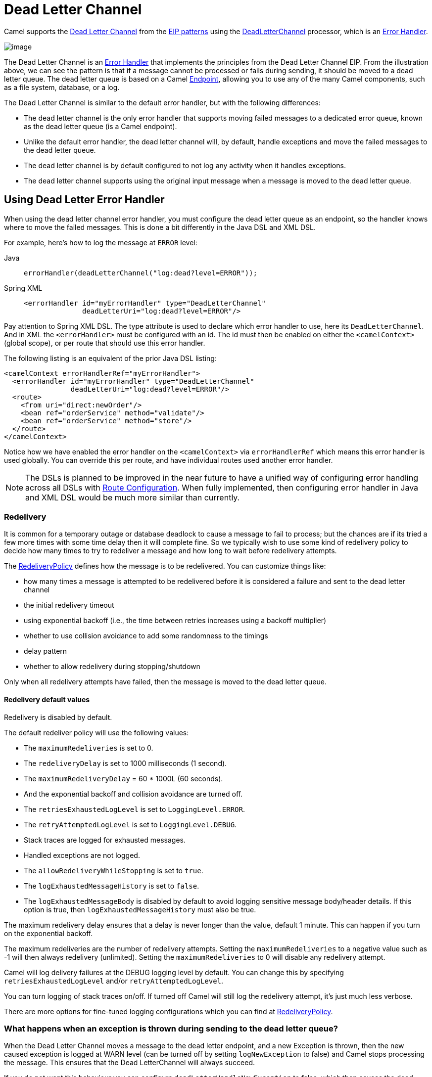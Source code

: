 = Dead Letter Channel

Camel supports the
http://www.enterpriseintegrationpatterns.com/DeadLetterChannel.html[Dead
Letter Channel] from the xref:enterprise-integration-patterns.adoc[EIP
patterns] using the
https://www.javadoc.io/doc/org.apache.camel/camel-core-processor/current/org/apache/camel/processor/errorhandler/DeadLetterChannel.html[DeadLetterChannel]
 processor, which is an xref:manual::error-handler.adoc[Error Handler].

image::eip/DeadLetterChannelSolution.gif[image]

The Dead Letter Channel is an xref:manual::error-handler.adoc[Error Handler]
that implements the principles from the Dead Letter Channel EIP.
From the illustration above, we can see the pattern is that if a message cannot be processed or fails during sending, it should be moved to a dead letter queue.
The dead letter queue is based on a Camel
xref:message-endpoint.adoc[Endpoint], allowing you to use any of the many Camel components, such as a file system, database, or a log.

The Dead Letter Channel is similar to the default error handler, but with the following differences:

- The dead letter channel is the only error handler that supports moving failed messages to a dedicated error queue, known as the dead letter queue (is a Camel endpoint).
- Unlike the default error handler, the dead letter channel will, by default, handle exceptions and move the failed messages to the dead letter queue.
- The dead letter channel is by default configured to not log any activity when it handles exceptions.
- The dead letter channel supports using the original input message when a message is moved to the dead letter queue.

== Using Dead Letter Error Handler

When using the dead letter channel error handler, you must configure the dead letter queue as an endpoint, so the handler knows where to move the failed messages.
This is done a bit differently in the Java DSL and XML DSL.

For example, here’s how to log the message at `ERROR` level:

[tabs]
====
Java::
+
[source,java]
----
errorHandler(deadLetterChannel("log:dead?level=ERROR"));
----

Spring XML::
+
[source,xml]
----
<errorHandler id="myErrorHandler" type="DeadLetterChannel"
              deadLetterUri="log:dead?level=ERROR"/>
----

====

Pay attention to Spring XML DSL. The type attribute is used to declare which error handler to use, here its `DeadLetterChannel`.
And in XML the `<errorHandler>` must be configured with an id.
The id must then be enabled on either the `<camelContext>` (global scope), or per route that should use this error handler.

The following listing is an equivalent of the prior Java DSL listing:

[source,xml]
----
<camelContext errorHandlerRef="myErrorHandler">
  <errorHandler id="myErrorHandler" type="DeadLetterChannel"
                deadLetterUri="log:dead?level=ERROR"/>
  <route>
    <from uri="direct:newOrder"/>
    <bean ref="orderService" method="validate"/>
    <bean ref="orderService" method="store"/>
  </route>
</camelContext>
----

Notice how we have enabled the error handler on the `<camelContext>` via `errorHandlerRef`
which means this error handler is used globally. You can override this per route, and have
individual routes used another error handler.

NOTE: The DSLs is planned to be improved in the near future to have a unified
way of configuring error handling across all DSLs with xref:manual::route-configuration.adoc[Route Configuration].
When fully implemented, then configuring error handler in Java and XML DSL would be much more similar than currently.

=== Redelivery

It is common for a temporary outage or database deadlock to cause a message to fail to process; but the chances are if its tried a few more times with some time delay then it will complete fine.
So we typically wish to use some kind of redelivery policy to decide how many times to try to redeliver a message and how long to wait before redelivery attempts.

The
https://www.javadoc.io/doc/org.apache.camel/camel-base/current/org/apache/camel/processor/errorhandler/RedeliveryPolicy.html[RedeliveryPolicy]
defines how the message is to be redelivered.
You can customize things like:

* how many times a message is attempted to be redelivered before it is considered a failure and sent to the dead letter channel
* the initial redelivery timeout
* using exponential backoff (i.e., the time between retries increases using a backoff multiplier)
* whether to use collision avoidance to add some randomness to the timings
* delay pattern
* whether to allow redelivery during stopping/shutdown

Only when all redelivery attempts have failed, then the message is moved to the dead letter queue.

==== Redelivery default values

Redelivery is disabled by default.

The default redeliver policy will use the following values:

* The `maximumRedeliveries` is set to 0.
* The `redeliveryDelay` is set to 1000 milliseconds (1 second).
* The `maximumRedeliveryDelay` = 60 * 1000L (60 seconds).
* And the exponential backoff and collision avoidance are turned off.
* The `retriesExhaustedLogLevel` is set to `LoggingLevel.ERROR`.
* The `retryAttemptedLogLevel` is set to `LoggingLevel.DEBUG`.
* Stack traces are logged for exhausted messages.
* Handled exceptions are not logged.
* The `allowRedeliveryWhileStopping` is set to `true`.
* The `logExhaustedMessageHistory` is set to `false`.
* The `logExhaustedMessageBody` is disabled by default to avoid logging sensitive message body/header details.
  If this option is true, then `logExhaustedMessageHistory` must also be true.

The maximum redelivery delay ensures that a delay is never longer than the value, default 1 minute.
This can happen if you turn on the exponential backoff.

The maximum redeliveries are the number of redelivery attempts.
Setting the `maximumRedeliveries` to a negative value such as -1 will then always redelivery (unlimited).
Setting the `maximumRedeliveries` to 0 will disable any redelivery attempt.

Camel will log delivery failures at the DEBUG logging level by default.
You can change this by specifying `retriesExhaustedLogLevel` and/or `retryAttemptedLogLevel`.

You can turn logging of stack traces on/off.
If turned off Camel will still log the redelivery attempt, it's just much less verbose.

There are more options for fine-tuned logging configurations which you can find at https://www.javadoc.io/doc/org.apache.camel/camel-core-processor/current/org/apache/camel/processor/errorhandler/RedeliveryPolicy.html[RedeliveryPolicy].


=== What happens when an exception is thrown during sending to the dead letter queue?

When the Dead Letter Channel moves a message to the dead letter endpoint, and a new Exception is thrown, then the new caused exception is logged at WARN level (can be turned off by setting `logNewException` to false) and Camel stops processing the message.
This ensures that the Dead LetterChannel will always succeed.

If you do not want this behaviour you can configure `deadLetterHandleNewException` to false, which then causes the dead letter channel to fail and propagate back the new Exception, which causes Camel to fail processing the message.

=== What happens when an Exchange is moved to the dead letter queue?

When all attempts of redelivery have failed, the
xref:manual::exchange.adoc[Exchange] is moved to the dead letter queue.
The exchange is then complete, and from the client point of view, the message is done being processed.

For instance, configuring the dead letter channel as:

[source,java]
----
errorHandler(deadLetterChannel("jms:queue:dead")
    .maximumRedeliveries(3).redeliveryDelay(5000));
----

And in XML:

[source,xml]
----
<errorHandler id="myErrorHandler" type="DeadLetterChannel"
              deadLetterUri="jms:queue:dead">
  <redeliveryPolicy maximumRedeliveries="3" redeliveryDelay="5000"/>
</errorHandler>
----

The Dead Letter error handler will clear the caused exception (`setException(null)`), by moving the caused exception to a property on the xref:manual::exchange.adoc[Exchange], with the key `Exchange.EXCEPTION_CAUGHT`.
Then the xref:manual::exchange.adoc[Exchange]
is moved to the `jms:queue:dead` destination, and the client will not notice the failure.

=== Moving the original message to the dead letter queue

The option `useOriginalMessage` is used for routing the original input message instead of the current message that potentially is modified during routing.

For instance, if you have this route:

[source,java]
-----
from("jms:queue:order:input")
   .to("bean:validateOrder")
   .to("bean:transformOrder")
   .to("bean:handleOrder");
-----

The route listens for JMS messages and validates, transforms and handles it.
During this the xref:manual::exchange.adoc[Exchange] payload is transformed/modified in the various bean stages.

Now suppose that if an exception is thrown, we want to move the message to the dead letter queue.
However, the message moved to the dead letter queue (by default) is the current message.
Suppose at one time there is an exception in the `validateOrder`, and another time an exception thrown
by transformOrder, and yet also in handleOrder. In all these different situations, the message may be changed.

By enabling `useOriginalMessage` on the dead letter channel, then the message moved to the dead letter queue would be the original incoming message.

[NOTE]
====
There is also a *useOriginalBody* option, which only keeps the original message body, and does
not change the message headers.
====

[source,java]
----
// will use the original message (body and headers)
errorHandler(deadLetterChannel("jms:queue:dead")
   .useOriginalMessage().maximumRedeliveries(5).redeliveryDelay(5000);
----

And in XML, you set `useOriginalMessage=true` on the `<errorHandler>` as shown:

[source,xml]
----
<errorHandler id="myErrorHandler" type="DeadLetterChannel" useOriginalMessage="true"
              deadLetterUri="jms:queue:dead">
  <redeliveryPolicy maximumRedeliveries="5" redeliveryDelay="5000"/>
</errorHandler>
----

Then the messages routed to the `jms:queue:dead` is the original input.
If we want to manually retry, we can move the JMS message from the failed to the input queue, with no problem as the message is the same as the original we received.

==== Boundary of the original message

The original input means the input message is bounded by the current unit of work.
A unit of work typically spans one route, or multiple routes if they are connected using internal endpoints such as direct or seda.
When messages are passed via external endpoints such as JMS or HTT, then the consumer will create a new unit of work, with the message it received as input as the original input.
Also, some EIP patterns such as splitter, multicast, will create a new unit of work boundary for the messages in
their sub-route (i.e., the _split_ message); however, these EIPs have an option named `shareUnitOfWork` which allows
combining with the parent unit of work and ends up using the parent original message.


=== Calling a processor before redelivery using OnRedelivery

When the Dead Letter Channel is doing redelivery, it's possible to configure a xref:manual::processor.adoc[Processor]
 executed just _before_ every redelivery attempt.
This can be used for situations where you need to alter the message before it's redelivered.

For example, in Java DSL you can do:

[source,java]
----
errorHandler(deadLetterChannel("jms:queue:dead")
  .maximumRedeliveries(3)
  .onRedeliver(new MyOnRedeliveryProcessor());
----

And in XML DSL, you specify a bean id via `onRedeliveryRef` on the `<errorHandler>` as shown:

[source,xml]
----
<bean id="myRedeliveryProcessor" class="com.foo.MyRedeliveryProcessor"/>

<errorHandler id="myErrorHandler" type="DeadLetterChannel" onRedeliveryRef="myRedeliveryProcessor"
              deadLetterUri="jms:queue:dead">
  <redeliveryPolicy maximumRedeliveries="3"/>
</errorHandler>
----

TIP: Camel also supports xref:manual::exception-clause.adoc[onException] to use `onRedeliver`.
This means you can do special on redelivery for different exceptions, as opposed to `onRedelivery` set on
Dead Letter Channel (or xref:manual::defaulterrorhandler.adoc[Default Error Handler]) can be viewed as global scoped.


=== Calling a processor before sending a message to the dead letter queue using OnPrepareFailure

Before the exchange is sent to the dead letter queue, you can use `onPrepare` to allow a custom `Processor` to prepare the exchange, such as adding information why the Exchange failed.

For example, the following processor adds a header with the exception message:

[source,java]
----
public static class MyPrepareProcessor implements Processor {
    @Override
    public void process(Exchange exchange) throws Exception {
        Exception cause = exchange.getProperty(Exchange.EXCEPTION_CAUGHT, Exception.class);
        exchange.getIn().setHeader("FailedBecause", cause.getMessage());
    }
}
----

Then configure the error handler to use the processor as follows:

[source,java]
----
errorHandler(deadLetterChannel("jms:dead").onPrepareFailure(new MyPrepareProcessor()));
----

Configuring this from Spring XML is done with the `onPrepareFailureRef` to refer to the processor as a `<bean>` as shown:

[source,xml]
----
<bean id="myPrepare"
      class="org.apache.camel.processor.DeadLetterChannelOnPrepareTest.MyPrepareProcessor"/>

<errorHandler id="dlc" type="DeadLetterChannel" deadLetterUri="jms:dead" onPrepareFailureRef="myPrepare"/>
----

=== Calling a processor when an exception occurred

With the `onExceptionOccurred` you can call a custom processor right after an exception was thrown,
and the Dead Letter Channel is about to decide what to do (either to schedule a redelivery, or move the message into the dead letter queue).

In other words, this happens right after the exception was thrown, where you may want to do some custom logging, or something else.

For example, you may have a `Processor` that does some special logging:

[source,java]
----
public static class OnErrorLogger implements Processor {
    @Override
    public void process(Exchange exchange) throws Exception {
        Exception cause = exchange.getProperty(Exchange.EXCEPTION_CAUGHT, Exception.class);
        String msg = "Something went wrong due to " + cause.getMessage();
        // do some custom logging here
    }
}
----

You can then configure the Dead Letter Channel to use this as shown:

[source,java]
----
errorHandler(deadLetterChannel("jms:dead").onExceptionOccurred(new OnErrorLogger()));
----

Configuring this from Spring XML is done with the `onExceptionOccurredRef` to refer to the processor as a `<bean>` as shown:

[source,xml]
----
<bean id="myErrorLogger" class="com.foo.OnErrorLogger"/>

<errorHandler id="dlc" type="DeadLetterChannel" deadLetterUri="jms:dead" onExceptionOccurredRef="myErrorLogger"/>
----


=== Redeliver Delay Pattern

Delay pattern is used as a single option to set a range pattern for delays.
If used, then the following options do not apply: (delay, `backOffMultiplier`, `useExponentialBackOff`, `useCollisionAvoidance`, `maximumRedeliveryDelay`).

The idea is to set groups of ranges using the following syntax:
`limit:delay;limit 2:delay 2;limit 3:delay 3;...;limit N:delay N`

Each group has two values separated with colon

* `limit` = upper limit
* `delay` = delay in milliseconds. The groups are separated with semicolon.
  The rule of thumb is that the next groups should have a higher limit than the previous group.

Let's clarify this with an example:

[source,properties]
----
delayPattern=5:1000;10:5000;20:20000
----

That gives us 3 groups:

* 5:1000
* 10:5000
* 20:20000

Resulting in these delays for redelivery attempt:

* Redelivery attempt number `1..4` = 0 millis (as the first group starts with 5)
* Redelivery attempt number `5..9` = 1000 millis (the first group)
* Redelivery attempt number `10..19` = 5000 millis (the second group)
* Redelivery attempt number `20..` = 20000 millis (the last group)

NOTE: The first redelivery attempt is 1, so the first group should start with 1 or higher.

You can start a group with limit 1 to have a starting delay:

[source,properties]
----
delayPattern=1:1000;5:5000
----

* Redelivery attempt number `1..4 = 1000` millis (the first group)
* Redelivery attempt number `5.. = 5000` millis (the last group)

There is no requirement that the next delay should be higher than the previous.
You can use any delay value you like. For example with:

[source,properties]
----
delayPattern=1:5000;3:1000
----

We start with a 5 sec delay and then later reduce that to 1 second.


=== State of redelivery as message headers

When a message is redelivered, the Dead Letter Channel
will append the following headers to the message with the state of the redelivery:

[width="100%",cols="1m,1m,",options="header"]
|===
| Header | Type | Description
| Exchange.REDELIVERED | Boolean | Whether the message is redelivered
| Exchange.REDELIVERY_COUNTER | Integer | The current redelivery attempt
| Exchange.REDELIVERY_MAX_COUNTER | Integer | The maximum number of redeliveries configured (if any). This header is absent if you use
`retryWhile` or have unlimited maximum redelivery configured.
|===

=== Which endpoint failed?

During routing messages, Camel will store an exchange property
with the most recent endpoint in use (send to):

[source,java]
----
String lastEndpointUri = exchange.getProperty(Exchange.TO_ENDPOINT, String.class);
----

The `Exchange.TO_ENDPOINT` have the constant value `CamelToEndpoint`.

This information is updated when Apache Camel sends a message to any endpoint.

When, for example, processing the xref:manual::exchange.adoc[Exchange] at a given
xref:manual::endpoint.adoc[Endpoint] and the message is to be moved into the dead letter queue, then Camel also decorates the Exchange with another property that contains that *last* endpoint:

[source,java]
----
String failedEndpointUri = exchange.getProperty(Exchange.FAILURE_ENDPOINT, String.class);
----

The `Exchange.FAILURE_ENDPOINT` have the constant value `CamelFailureEndpoint`.

This allows, for example, you to fetch this information in your dead letter queue and use that for error reporting.
This is particularly usable if the Camel route uses dynamic EIPs such as
xref:recipientList-eip.adoc[Recipient List] or xref:toD-eip.adoc[ToD], where the target
endpoint uri would be stored as information.

This information is kept on the Exchange even if the message was successfully processed by a given endpoint,
and then later fails, for example, in local xref:bean-eip.adoc[Bean] EIP processing instead.
So beware that this is a hint that helps pinpoint errors to xref:manual::endpoint.adoc[Endpoints], and not EIPs.

[source,java]
----
from("activemq:queue:foo")
    .to("http://someserver/somepath")
    .bean("foo");
----

Now suppose the route above, and a failure happens in the `foo` bean.
Then the `Exchange.TO_ENDPOINT` and `Exchange.FAILURE_ENDPOINT` will still contain the value of `\http://someserver/somepath`.


=== Which route failed?

When a message is moved into the dead letter queue, then Camel will store the id of the route,
where the message failed. This information can be obtained in Java via:

[source,java]
----
String failedRouteId = exchange.getProperty(Exchange.FAILURE_ROUTE_ID, String.class);
----

The `Exchange.FAILURE_ROUTE_ID` have the constant value `CamelFailureRouteId`.

This allows, for example, you to fetch this information in your dead letter queue and use that for error reporting.


=== Control if redelivery is allowed during stopping/shutdown

The option `allowRedeliveryWhileStopping` (default is `true`) controls whether redelivery is allowed or not,
during stopping Camel or the route. This only applies to any potential new redelivery attempts;
any currently ongoing redeliveries are still being executed.

This option can only disallow any redelivery to be executed *after* the stopping of a route/shutdown of Camel has been triggered.

If a redelivery is disallowed then a
`RejectedExecutionException` exception is set on the Exchange, and it stops being routed.
The outcome of the Exchange is then a failure due the `RejectedExecutionException`.

